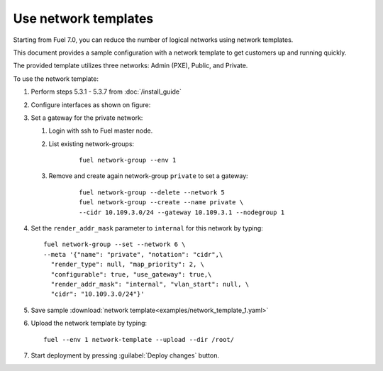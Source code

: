 Use network templates
=====================

Starting from Fuel 7.0, you can reduce the number of logical networks
using network templates.

.. seealso::

   `Operations guide <http://docs.openstack.org/developer/fuel-docs/userdocs/fuel-user-guide/cli/cli_network_template.html>`_

This document provides a sample configuration with a network template
to get customers up and running quickly.

The provided template utilizes three networks: Admin (PXE), Public, and Private.

To use the network template:

#.  Perform steps 5.3.1 - 5.3.7 from :doc:`/install_guide`

#.  Configure interfaces as shown on figure:

    .. image:: images/conf-interfaces2.png

.. raw:: latex

    \pagebreak

3.  Set a gateway for the private network:

    #. Login with ssh to Fuel master node.
    #. List existing network-groups:
        ::

          fuel network-group --env 1

    #. Remove and create again network-group ``private`` to set a gateway:
        ::

          fuel network-group --delete --network 5
          fuel network-group --create --name private \
          --cidr 10.109.3.0/24 --gateway 10.109.3.1 --nodegroup 1

#.  Set the ``render_addr_mask`` parameter to ``internal`` for this network by typing:
    ::

      fuel network-group --set --network 6 \
      --meta '{"name": "private", "notation": "cidr",\
        "render_type": null, "map_priority": 2, \
        "configurable": true, "use_gateway": true,\
        "render_addr_mask": "internal", "vlan_start": null, \
        "cidr": "10.109.3.0/24"}'


#.  Save sample :download:`network template<examples/network_template_1.yaml>`
#.  Upload the network template by typing:
    ::

      fuel --env 1 network-template --upload --dir /root/

#.  Start deployment by pressing :guilabel:`Deploy changes` button.
